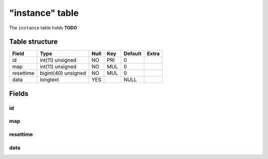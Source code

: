 .. _db-character-instance:

================
"instance" table
================

The ``instance`` table holds **TODO**

Table structure
---------------

+-------------+-----------------------+--------+-------+-----------+---------+
| Field       | Type                  | Null   | Key   | Default   | Extra   |
+=============+=======================+========+=======+===========+=========+
| id          | int(11) unsigned      | NO     | PRI   | 0         |         |
+-------------+-----------------------+--------+-------+-----------+---------+
| map         | int(11) unsigned      | NO     | MUL   | 0         |         |
+-------------+-----------------------+--------+-------+-----------+---------+
| resettime   | bigint(40) unsigned   | NO     | MUL   | 0         |         |
+-------------+-----------------------+--------+-------+-----------+---------+
| data        | longtext              | YES    |       | NULL      |         |
+-------------+-----------------------+--------+-------+-----------+---------+

Fields
------

id
~~

map
~~~

resettime
~~~~~~~~~

data
~~~~
